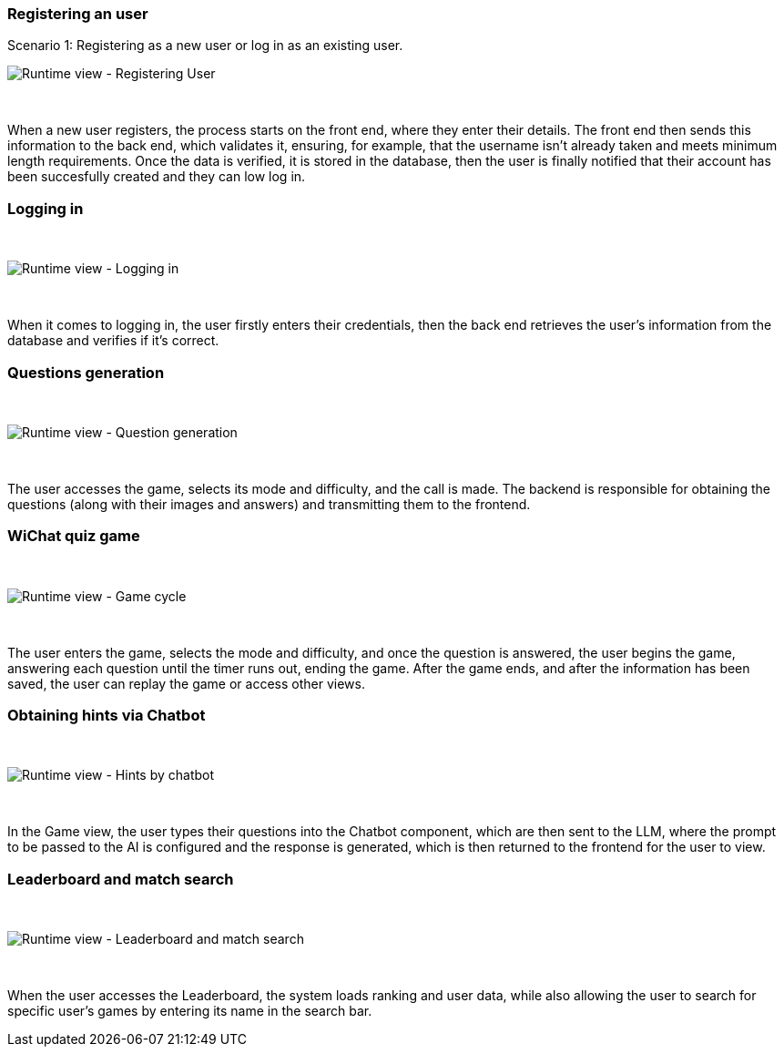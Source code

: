 ifndef::imagesdir[:imagesdir: ../images]


=== Registering an user

Scenario 1: Registering as a new user or log in as an existing user.
&nbsp;

image:06-registering.png["Runtime view - Registering User"]

&nbsp;

When a new user registers, the process starts on the front end, where they enter their details. The front end then sends this information to the back end, which validates it, ensuring, for example, that the username isn’t already taken and meets minimum length requirements. Once the data is verified, it is stored in the database, then the user is finally notified that their account has been succesfully created and they can low log in.


=== Logging in
&nbsp;

image:06-login.png["Runtime view - Logging in"]

&nbsp;

When it comes to logging in, the user firstly enters their credentials, then the back end retrieves the user's information from the database and verifies if it's correct.


=== Questions generation
&nbsp;

image:06-questionGeneration.png["Runtime view - Question generation"]

&nbsp;

The user accesses the game, selects its mode and difficulty, and the call is made. The backend is responsible for obtaining the questions (along with their images and answers) and transmitting them to the frontend.

=== WiChat quiz game
&nbsp;

image:06-gameCycle.png["Runtime view - Game cycle"]

&nbsp;


The user enters the game, selects the mode and difficulty, and once the question is answered, the user begins the game, answering each question until the timer runs out, ending the game. After the game ends, and after the information has been saved, the user can replay the game or access other views.

=== Obtaining hints via Chatbot
&nbsp;

image:06-chatBotFunctionality.png["Runtime view - Hints by chatbot"]

&nbsp;

In the Game view, the user types their questions into the Chatbot component, which are then sent to the LLM, where the prompt to be passed to the AI ​​is configured and the response is generated, which is then returned to the frontend for the user to view.

=== Leaderboard and match search
&nbsp;

image:06-leaderboardAndSearch.png["Runtime view - Leaderboard and match search"]

&nbsp;

When the user accesses the Leaderboard, the system loads ranking and user data, while also allowing the user to search for specific user's games by entering its name in the search bar.
